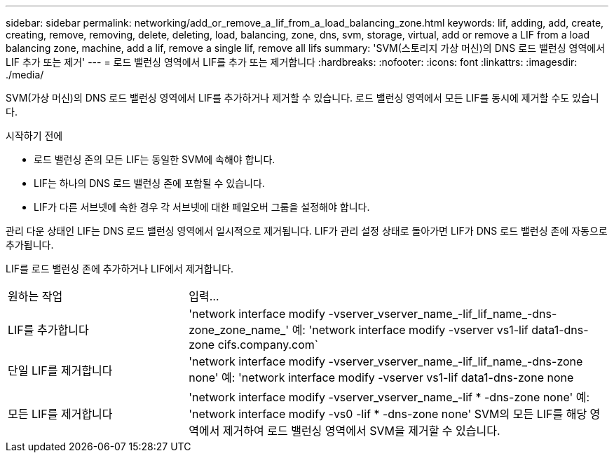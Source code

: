 ---
sidebar: sidebar 
permalink: networking/add_or_remove_a_lif_from_a_load_balancing_zone.html 
keywords: lif, adding, add, create, creating, remove, removing, delete, deleting, load, balancing, zone, dns, svm, storage, virtual, add or remove a LIF from a load balancing zone, machine, add a lif, remove a single lif, remove all lifs 
summary: 'SVM(스토리지 가상 머신)의 DNS 로드 밸런싱 영역에서 LIF 추가 또는 제거' 
---
= 로드 밸런싱 영역에서 LIF를 추가 또는 제거합니다
:hardbreaks:
:nofooter: 
:icons: font
:linkattrs: 
:imagesdir: ./media/


[role="lead"]
SVM(가상 머신)의 DNS 로드 밸런싱 영역에서 LIF를 추가하거나 제거할 수 있습니다. 로드 밸런싱 영역에서 모든 LIF를 동시에 제거할 수도 있습니다.

.시작하기 전에
* 로드 밸런싱 존의 모든 LIF는 동일한 SVM에 속해야 합니다.
* LIF는 하나의 DNS 로드 밸런싱 존에 포함될 수 있습니다.
* LIF가 다른 서브넷에 속한 경우 각 서브넷에 대한 페일오버 그룹을 설정해야 합니다.


관리 다운 상태인 LIF는 DNS 로드 밸런싱 영역에서 일시적으로 제거됩니다. LIF가 관리 설정 상태로 돌아가면 LIF가 DNS 로드 밸런싱 존에 자동으로 추가됩니다.

LIF를 로드 밸런싱 존에 추가하거나 LIF에서 제거합니다.

[cols="30,70"]
|===


| 원하는 작업 | 입력... 


 a| 
LIF를 추가합니다
 a| 
'network interface modify -vserver_vserver_name_-lif_lif_name_-dns-zone_zone_name_' 예: 'network interface modify -vserver vs1-lif data1-dns-zone cifs.company.com`



 a| 
단일 LIF를 제거합니다
 a| 
'network interface modify -vserver_vserver_name_-lif_lif_name_-dns-zone none' 예: 'network interface modify -vserver vs1-lif data1-dns-zone none



 a| 
모든 LIF를 제거합니다
 a| 
'network interface modify -vserver_vserver_name_-lif * -dns-zone none' 예: 'network interface modify -vs0 -lif * -dns-zone none' SVM의 모든 LIF를 해당 영역에서 제거하여 로드 밸런싱 영역에서 SVM을 제거할 수 있습니다.

|===